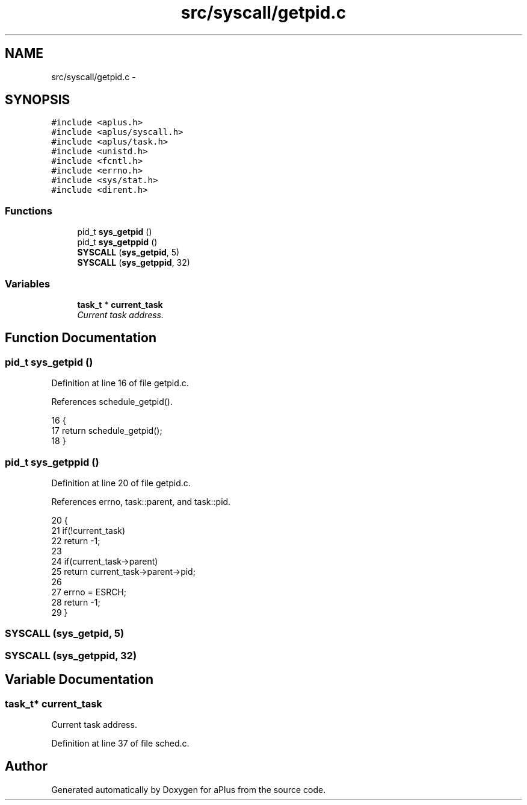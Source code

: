 .TH "src/syscall/getpid.c" 3 "Sun Nov 16 2014" "Version 0.1" "aPlus" \" -*- nroff -*-
.ad l
.nh
.SH NAME
src/syscall/getpid.c \- 
.SH SYNOPSIS
.br
.PP
\fC#include <aplus\&.h>\fP
.br
\fC#include <aplus/syscall\&.h>\fP
.br
\fC#include <aplus/task\&.h>\fP
.br
\fC#include <unistd\&.h>\fP
.br
\fC#include <fcntl\&.h>\fP
.br
\fC#include <errno\&.h>\fP
.br
\fC#include <sys/stat\&.h>\fP
.br
\fC#include <dirent\&.h>\fP
.br

.SS "Functions"

.in +1c
.ti -1c
.RI "pid_t \fBsys_getpid\fP ()"
.br
.ti -1c
.RI "pid_t \fBsys_getppid\fP ()"
.br
.ti -1c
.RI "\fBSYSCALL\fP (\fBsys_getpid\fP, 5)"
.br
.ti -1c
.RI "\fBSYSCALL\fP (\fBsys_getppid\fP, 32)"
.br
.in -1c
.SS "Variables"

.in +1c
.ti -1c
.RI "\fBtask_t\fP * \fBcurrent_task\fP"
.br
.RI "\fICurrent task address\&. \fP"
.in -1c
.SH "Function Documentation"
.PP 
.SS "pid_t sys_getpid ()"

.PP
Definition at line 16 of file getpid\&.c\&.
.PP
References schedule_getpid()\&.
.PP
.nf
16                    {
17     return schedule_getpid();
18 }
.fi
.SS "pid_t sys_getppid ()"

.PP
Definition at line 20 of file getpid\&.c\&.
.PP
References errno, task::parent, and task::pid\&.
.PP
.nf
20                     {
21     if(!current_task)
22         return -1;
23 
24     if(current_task->parent)
25         return current_task->parent->pid;
26 
27     errno = ESRCH;
28     return -1;
29 }
.fi
.SS "SYSCALL (\fBsys_getpid\fP, 5)"

.SS "SYSCALL (\fBsys_getppid\fP, 32)"

.SH "Variable Documentation"
.PP 
.SS "\fBtask_t\fP* current_task"

.PP
Current task address\&. 
.PP
Definition at line 37 of file sched\&.c\&.
.SH "Author"
.PP 
Generated automatically by Doxygen for aPlus from the source code\&.
